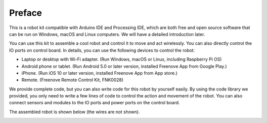 ##############################################################################
Preface
##############################################################################

This is a robot kit compatible with Arduino IDE and Processing IDE, which are both free and open source software that can be run on Windows, macOS and Linux computers. We will have a detailed introduction later.

You can use this kit to assemble a cool robot and control it to move and act wirelessly. You can also directly control the IO ports on control board. In details, you can use the following devices to control the robot:

- Laptop or desktop with Wi-Fi adapter. (Run Windows, macOS or Linux, including Raspberry Pi OS)

- Android phone or tablet. (Run Android 5.0 or later version, installed Freenove App from Google Play.)

- iPhone. (Run iOS 10 or later version, installed Freenove App from App store.)

- Remote. (Freenove Remote Control Kit, FNK0028)

We provide complete code, but you can also write code for this robot by yourself easily. By using the code library we provided, you only need to write a few lines of code to control the action and movement of the robot. You can also connect sensors and modules to the IO ports and power ports on the control board.

The assembled robot is shown below (the wires are not shown).

.. image:: ../_static/imgs/Preface/Preface00.png
    :align: center